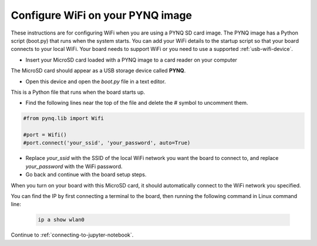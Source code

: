 .. _configure-wifi-on-your-pynq-image:

*********************************
Configure WiFi on your PYNQ image 
*********************************

These instructions are for configuring WiFi when you are using a PYNQ SD card
image. The PYNQ image has a Python script (boot.py) that runs when the system
starts. You can add your WiFi details to the startup script so that your 
board connects to your local WiFi. 
Your board needs to support WiFi or you need to use a supported 
:ref:`usb-wifi-device`.

* Insert your MicroSD card loaded with a PYNQ image to a card reader on your 
  computer

The MicroSD card should appear as a USB storage device called **PYNQ**. 

* Open this device and open the `boot.py` file in a text editor. 

This is a Python file that runs when the board starts up. 

* Find the following lines near the top of the file and delete the # symbol to 
  uncomment them. 

.. code-block:: Python

   #from pynq.lib import Wifi

   #port = Wifi()
   #port.connect('your_ssid', 'your_password', auto=True)

* Replace `your_ssid` with the SSID of the local WiFi network you want the board
  to connect to, and replace `your_password` with the WiFi password.  

* Go back and continue with the board setup steps. 

When you turn on your board with this MicroSD card, it should automatically 
connect to the WiFi network you specified.

You can find the IP by first connecting a terminal to the board, then running
the following command in Linux command line:

   .. code-block:: console

      ip a show wlan0

Continue to :ref:`connecting-to-jupyter-notebook`.